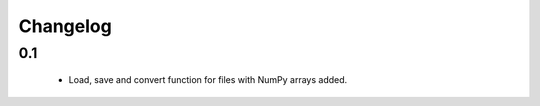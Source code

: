 Changelog
=========

0.1
---
    * Load, save and convert function for files with NumPy arrays added.

